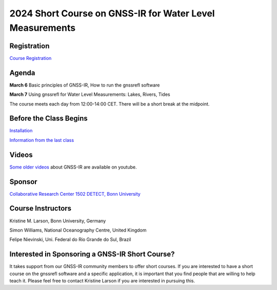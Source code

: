 #########################################################
2024 Short Course on GNSS-IR for Water Level Measurements
#########################################################


.. image:: ../_static/sc02_rhdot4.png
   :width: 500

Registration
============
`Course Registration <https://sfb1502.de/news-events/events/external-events/gnss-ir-2024/gnss-ir-short-course-registration>`_

Agenda
======
**March 6** Basic principles of GNSS-IR, How to run the gnssrefl software

**March 7** Using gnssrefl for Water Level Measurements: Lakes, Rivers, Tides

The course meets each day from 12:00-14:00 CET. There will be a short break at the midpoint.

Before the Class Begins
=======================
`Installation <https://gnssrefl.readthedocs.io/en/latest/pages/README_install.html>`_

`Information from the last class <https://gnssrefl.readthedocs.io/en/latest/pages/sc_precourse.html>`_

Videos
======
`Some older videos <https://www.youtube.com/@funwithgps/videos>`_ about GNSS-IR are available on youtube. 


Sponsor
========
`Collaborative Research Center 1502 DETECT, Bonn University <https://sfb1502.de>`_

Course Instructors
==================
Kristine M. Larson, Bonn University, Germany

Simon Williams, National Oceanography Centre, United Kingdom

Felipe Nievinski, Uni. Federal do Rio Grande do Sul, Brazil

Interested in Sponsoring a GNSS-IR Short Course?
================================================
It takes support from our GNSS-IR community members to offer short courses.  
If you are interested to have a short course on the gnssrefl 
software and a specific application, it is important that you find  
people that are willing to help teach it. Please feel free to contact
Kristine Larson if you are interested in pursuing this.
